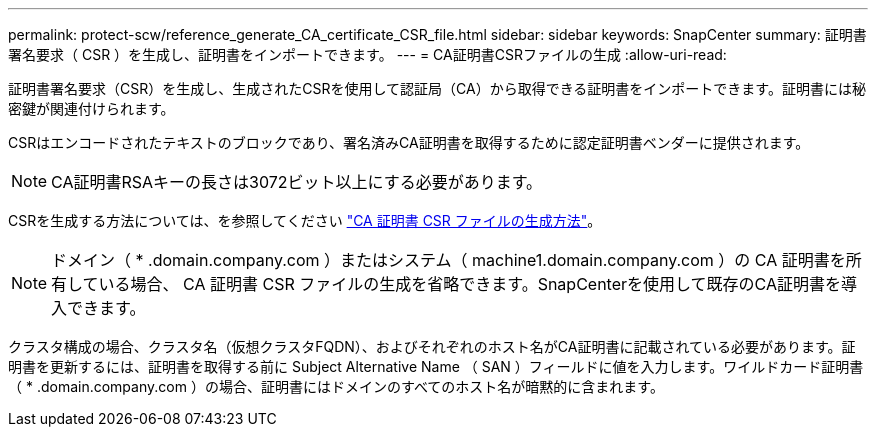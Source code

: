 ---
permalink: protect-scw/reference_generate_CA_certificate_CSR_file.html 
sidebar: sidebar 
keywords: SnapCenter 
summary: 証明書署名要求（ CSR ）を生成し、証明書をインポートできます。 
---
= CA証明書CSRファイルの生成
:allow-uri-read: 


[role="lead"]
証明書署名要求（CSR）を生成し、生成されたCSRを使用して認証局（CA）から取得できる証明書をインポートできます。証明書には秘密鍵が関連付けられます。

CSRはエンコードされたテキストのブロックであり、署名済みCA証明書を取得するために認定証明書ベンダーに提供されます。


NOTE: CA証明書RSAキーの長さは3072ビット以上にする必要があります。

CSRを生成する方法については、を参照してください https://kb.netapp.com/Advice_and_Troubleshooting/Data_Protection_and_Security/SnapCenter/How_to_generate_CA_Certificate_CSR_file["CA 証明書 CSR ファイルの生成方法"^]。


NOTE: ドメイン（ * .domain.company.com ）またはシステム（ machine1.domain.company.com ）の CA 証明書を所有している場合、 CA 証明書 CSR ファイルの生成を省略できます。SnapCenterを使用して既存のCA証明書を導入できます。

クラスタ構成の場合、クラスタ名（仮想クラスタFQDN）、およびそれぞれのホスト名がCA証明書に記載されている必要があります。証明書を更新するには、証明書を取得する前に Subject Alternative Name （ SAN ）フィールドに値を入力します。ワイルドカード証明書（ * .domain.company.com ）の場合、証明書にはドメインのすべてのホスト名が暗黙的に含まれます。
